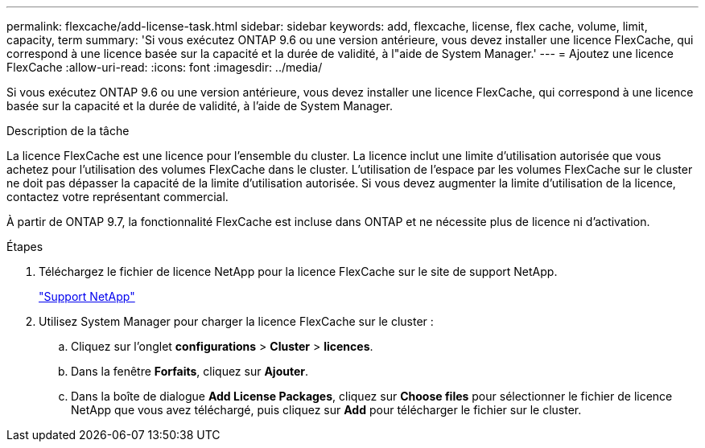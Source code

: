 ---
permalink: flexcache/add-license-task.html 
sidebar: sidebar 
keywords: add, flexcache, license, flex cache, volume, limit, capacity, term 
summary: 'Si vous exécutez ONTAP 9.6 ou une version antérieure, vous devez installer une licence FlexCache, qui correspond à une licence basée sur la capacité et la durée de validité, à l"aide de System Manager.' 
---
= Ajoutez une licence FlexCache
:allow-uri-read: 
:icons: font
:imagesdir: ../media/


[role="lead"]
Si vous exécutez ONTAP 9.6 ou une version antérieure, vous devez installer une licence FlexCache, qui correspond à une licence basée sur la capacité et la durée de validité, à l'aide de System Manager.

.Description de la tâche
La licence FlexCache est une licence pour l'ensemble du cluster. La licence inclut une limite d'utilisation autorisée que vous achetez pour l'utilisation des volumes FlexCache dans le cluster. L'utilisation de l'espace par les volumes FlexCache sur le cluster ne doit pas dépasser la capacité de la limite d'utilisation autorisée. Si vous devez augmenter la limite d'utilisation de la licence, contactez votre représentant commercial.

À partir de ONTAP 9.7, la fonctionnalité FlexCache est incluse dans ONTAP et ne nécessite plus de licence ni d'activation. 

.Étapes
. Téléchargez le fichier de licence NetApp pour la licence FlexCache sur le site de support NetApp.
+
https://mysupport.netapp.com/site/global/dashboard["Support NetApp"]

. Utilisez System Manager pour charger la licence FlexCache sur le cluster :
+
.. Cliquez sur l'onglet *configurations* > *Cluster* > *licences*.
.. Dans la fenêtre *Forfaits*, cliquez sur *Ajouter*.
.. Dans la boîte de dialogue *Add License Packages*, cliquez sur *Choose files* pour sélectionner le fichier de licence NetApp que vous avez téléchargé, puis cliquez sur *Add* pour télécharger le fichier sur le cluster.



